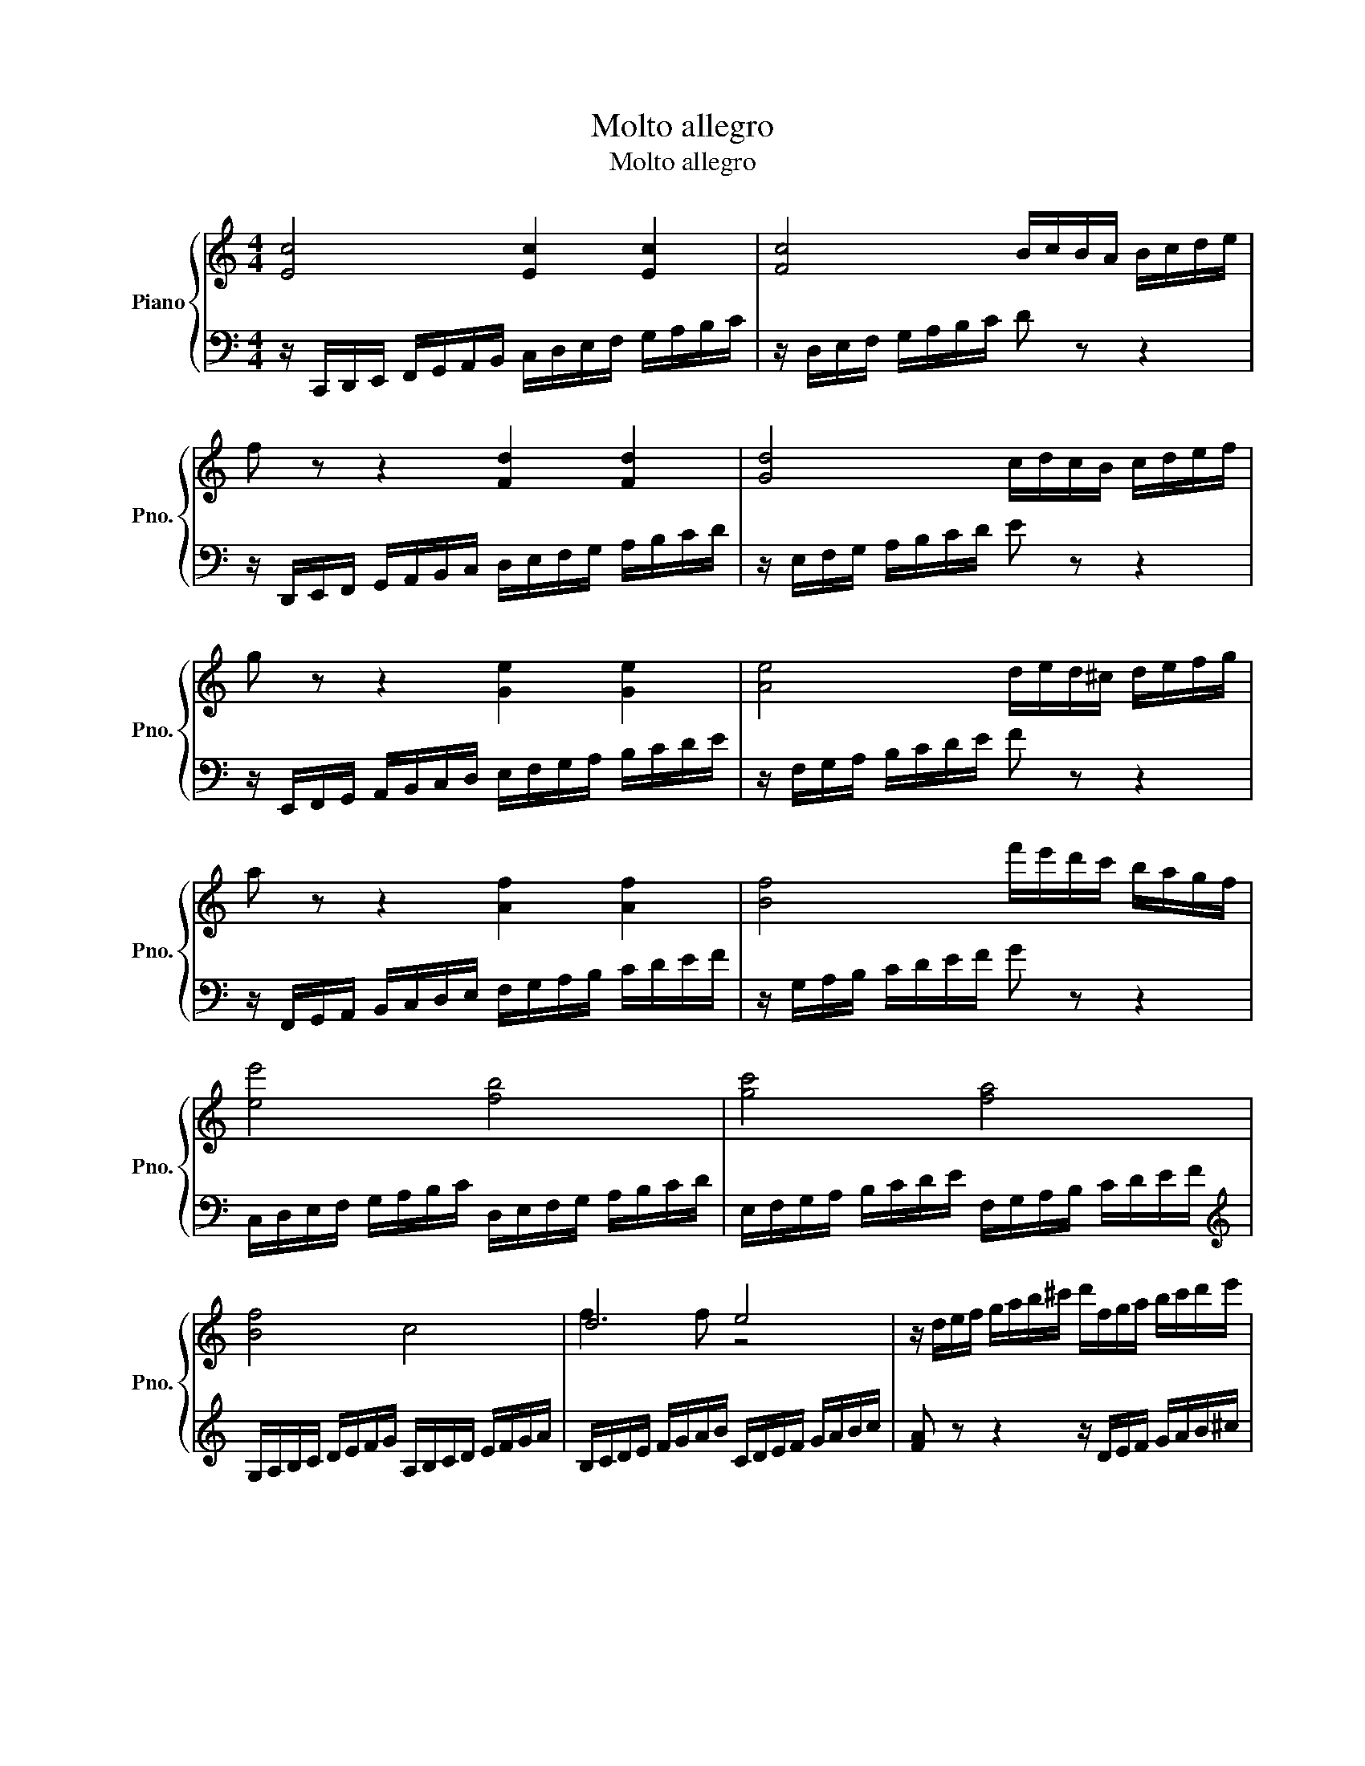 X:1
T:Molto allegro
T:Molto allegro 
%%score { ( 1 3 ) | 2 }
L:1/8
M:4/4
K:C
V:1 treble nm="Piano" snm="Pno."
V:3 treble 
V:2 bass 
V:1
 [Ec]4 [Ec]2 [Ec]2 | [Fc]4 B/c/B/A/ B/c/d/e/ | f z z2 [Fd]2 [Fd]2 | [Gd]4 c/d/c/B/ c/d/e/f/ | %4
 g z z2 [Ge]2 [Ge]2 | [Ae]4 d/e/d/^c/ d/e/f/g/ | a z z2 [Af]2 [Af]2 | [Bf]4 f'/e'/d'/c'/ b/a/g/f/ | %8
 [ee']4 [fb]4 | [gc']4 [fa]4 | [Bf]4 c4 | d4 e4 | z/ d/e/f/ g/a/b/^c'/ d'/f/g/a/ b/c'/d'/e'/ | %13
!8va(! f'/a/b/^c'/ d'/e'/f'/g'/ a'/g'/f'/e'/ g'/f'/e'/d'/!8va)! |!8va(! [e'g']8-!8va)! | %15
!8va(! [e'g']2 [c'e'g']2 [c'e'g']2 [c'e'g']2!8va)! |!8va(! [c'e'g'] z [e'g'c''] z z4!8va)! | %17
!8va(! [g'c''e''] z z2 z4!8va)! | z8 | z [Gceg] z2 [DFGB] z z2 | [EGc]2 z2 [cegc']2 z2 | z8 | z8 | %23
 z8 | z8 | z8 | z8 | z8 | z8 | z8 | z8 | z8 |] %32
V:2
 z/ C,,/D,,/E,,/ F,,/G,,/A,,/B,,/ C,/D,/E,/F,/ G,/A,/B,/C/ | z/ D,/E,/F,/ G,/A,/B,/C/ D z z2 | %2
 z/ D,,/E,,/F,,/ G,,/A,,/B,,/C,/ D,/E,/F,/G,/ A,/B,/C/D/ | z/ E,/F,/G,/ A,/B,/C/D/ E z z2 | %4
 z/ E,,/F,,/G,,/ A,,/B,,/C,/D,/ E,/F,/G,/A,/ B,/C/D/E/ | z/ F,/G,/A,/ B,/C/D/E/ F z z2 | %6
 z/ F,,/G,,/A,,/ B,,/C,/D,/E,/ F,/G,/A,/B,/ C/D/E/F/ | z/ G,/A,/B,/ C/D/E/F/ G z z2 | %8
 C,/D,/E,/F,/ G,/A,/B,/C/ D,/E,/F,/G,/ A,/B,/C/D/ | E,/F,/G,/A,/ B,/C/D/E/ F,/G,/A,/B,/ C/D/E/F/ | %10
[K:treble] G,/A,/B,/C/ D/E/F/G/ A,/B,/C/D/ E/F/G/A/ | B,/C/D/E/ F/G/A/B/ C/D/E/F/ G/A/B/c/ | %12
 [FA] z z2 z/ D/E/F/ G/A/B/^c/ | d/F/G/A/ B/^c/d/e/ f z z2 | z/ g/f/e/ d/c/B/A/ G/e/d/c/ B/A/G/F/ | %15
 E/c/B/A/ G/F/E/D/ C/G/F/E/ D/C/B,/A,/ |[K:bass] G,/E/D/C/ B,/A,/G,/F,/ E,/C/B,/A,/ G,/F,/E,/D,/ | %17
 C,/G,/F,/E,/ D,/C,/B,,/A,,/ G,,/E,/D,/C,/ B,,/A,,/G,,/F,,/ | %18
 E,,/C,/B,,/A,,/ G,,/F,,/E,,/D,,/ C,,/G,,/F,,/E,,/ D,,/C,,/B,,,/A,,,/ | %19
 G,,,/ z/ z z2 [G,,G,] z z2 | [C,G,C]2 z2 [C,,E,,G,,C,]2 z2 | z8 | z8 | z8 | z8 | z8 | z8 | z8 | %28
 z8 | z8 | z8 | z8 |] %32
V:3
 x8 | x8 | x8 | x8 | x8 | x8 | x8 | x8 | x8 | x8 | x8 | f3 f z4 | x8 |!8va(! x8!8va)! | %14
!8va(! x8!8va)! |!8va(! x8!8va)! |!8va(! x8!8va)! |!8va(! x8!8va)! | x8 | x8 | x8 | x8 | x8 | x8 | %24
 x8 | x8 | x8 | x8 | x8 | x8 | x8 | x8 |] %32

